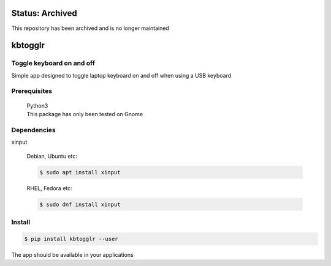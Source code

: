 Status: Archived
==================
This repository has been archived and is no longer maintained

kbtogglr
========
|Inactive| |License| |PyPI| |CI| |CodeQL| |pre-commit.ci status| |codecov.io| |readthedocs.org| |python3.8| |Black| |isort| |docformatter| |pylint| |Security Status| |Known Vulnerabilities| |kbtogglr|

.. |Inactive| image:: https://img.shields.io/badge/status-inactive-red.svg
    :target: https://img.shields.io/badge/status-inactive-red.svg
    :alt: Status Inactive
.. |License| image:: https://img.shields.io/badge/License-MIT-yellow.svg
    :target: https://opensource.org/licenses/MIT
    :alt: License
..  |PyPI| image:: https://img.shields.io/pypi/v/kbtogglr
    :target: https://pypi.org/project/kbtogglr/
    :alt: PyPI
.. |CI| image:: https://github.com/jshwi/kbtogglr/actions/workflows/build.yaml/badge.svg
    :target: https://github.com/jshwi/kbtogglr/actions/workflows/build.yaml
    :alt: CI
.. |CodeQL| image:: https://github.com/jshwi/kbtogglr/actions/workflows/codeql-analysis.yml/badge.svg
    :target: https://github.com/jshwi/kbtogglr/actions/workflows/codeql-analysis.yml
    :alt: CodeQL
.. |pre-commit.ci status| image:: https://results.pre-commit.ci/badge/github/jshwi/kbtogglr/master.svg
    :target: https://results.pre-commit.ci/latest/github/jshwi/kbtogglr/master
    :alt: pre-commit.ci status
.. |codecov.io| image:: https://codecov.io/gh/jshwi/kbtogglr/branch/master/graph/badge.svg
    :target: https://codecov.io/gh/jshwi/kbtogglr
    :alt: codecov.io
.. |readthedocs.org| image:: https://readthedocs.org/projects/kbtogglr/badge/?version=latest
    :target: https://kbtogglr.readthedocs.io/en/latest/?badge=latest
    :alt: readthedocs.org
.. |python3.8| image:: https://img.shields.io/badge/python-3.8-blue.svg
    :target: https://www.python.org/downloads/release/python-380
    :alt: python3.8
.. |Black| image:: https://img.shields.io/badge/code%20style-black-000000.svg
    :target: https://github.com/psf/black
    :alt: Black
.. |isort| image:: https://img.shields.io/badge/%20imports-isort-%231674b1?style=flat&labelColor=ef8336
    :target: https://pycqa.github.io/isort/
    :alt: isort
.. |docformatter| image:: https://img.shields.io/badge/%20formatter-docformatter-fedcba.svg
    :target: https://github.com/PyCQA/docformatter
    :alt: docformatter
.. |pylint| image:: https://img.shields.io/badge/linting-pylint-yellowgreen
    :target: https://github.com/PyCQA/pylint
    :alt: pylint
.. |Security Status| image:: https://img.shields.io/badge/security-bandit-yellow.svg
    :target: https://github.com/PyCQA/bandit
    :alt: Security Status
.. |Known Vulnerabilities| image:: https://snyk.io/test/github/jshwi/kbtogglr/badge.svg
    :target: https://snyk.io/test/github/jshwi/kbtogglr/badge.svg
    :alt: Known Vulnerabilities
.. |kbtogglr| image:: https://snyk.io/advisor/python/docsig/badge.svg
    :target: https://snyk.io/advisor/python/kbtogglr
    :alt: kbtogglr

Toggle keyboard on and off
--------------------------

Simple app designed to toggle laptop keyboard on and off when using a USB keyboard

Prerequisites
-------------
    | Python3
    | This package has only been tested on Gnome

Dependencies
------------
xinput

    Debian, Ubuntu etc:

    .. code-block:: console

        $ sudo apt install xinput

    RHEL, Fedora etc:

    .. code-block:: console

        $ sudo dnf install xinput

Install
-------
.. code-block:: console

    $ pip install kbtogglr --user

The app should be available in your applications
